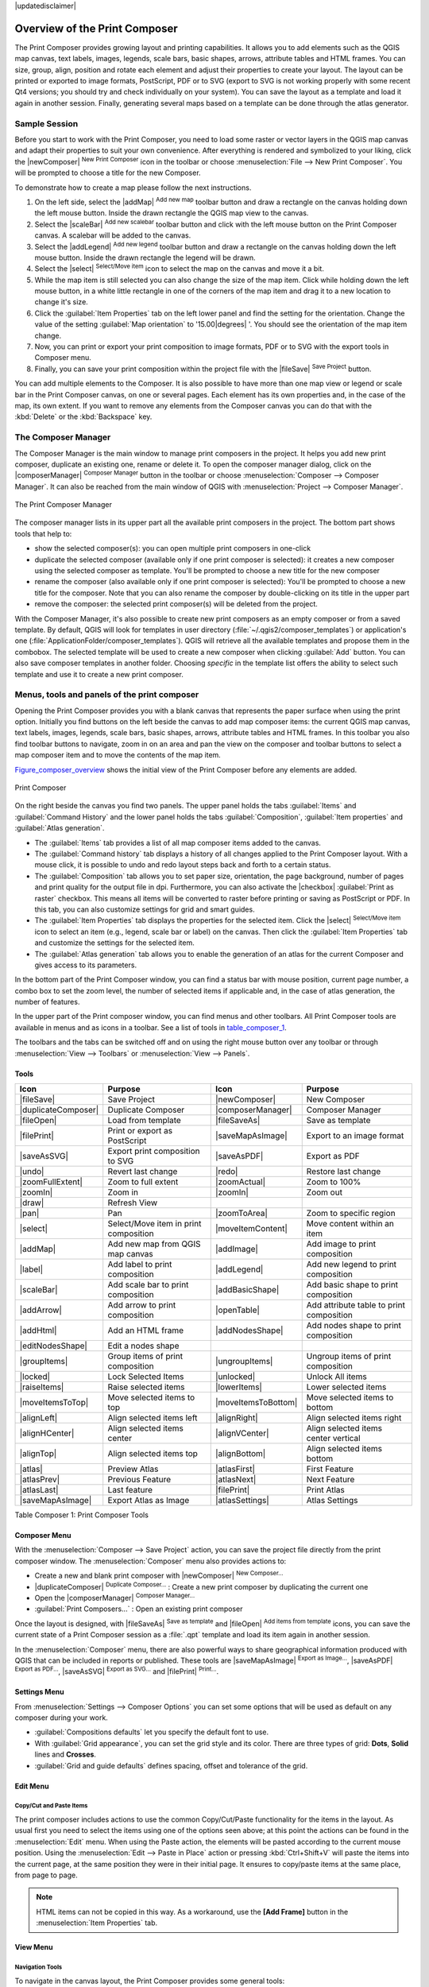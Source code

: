 |updatedisclaimer|

.. _overview_composer:

********************************
 Overview of the Print Composer
********************************

.. only:: html

   .. contents::
      :local:

The Print Composer provides growing layout and printing capabilities. It allows
you to add elements such as the QGIS map canvas, text labels, images, legends,
scale bars, basic shapes, arrows, attribute tables and HTML frames. You can size,
group, align, position and rotate each element and adjust their properties to
create your layout. The layout can be printed or exported to image formats,
PostScript, PDF or to SVG (export to SVG is not working properly with some
recent Qt4 versions; you should try and check individually on your system).
You can save the layout as a template and load it again in another session. Finally,
generating several maps based on a template can be done through the atlas generator.


.. index::
   single:Composer_Template
.. index::
   single:Map_Template



Sample Session
==============

Before you start to work with the Print Composer, you need to load some raster
or vector layers in the QGIS map canvas and adapt their properties to suit your
own convenience. After everything is rendered and symbolized to your liking,
click the |newComposer| :sup:`New Print Composer` icon in the toolbar or
choose :menuselection:`File --> New Print Composer`. You will be prompted to
choose a title for the new Composer.


To demonstrate how to create a map please follow the next instructions.

#. On the left side, select the |addMap| :sup:`Add new map` toolbar button
   and draw a rectangle on the canvas holding down the left mouse button.
   Inside the drawn rectangle the QGIS map view to the canvas.
#. Select the |scaleBar| :sup:`Add new scalebar` toolbar button and click
   with the left mouse button on the Print Composer canvas. A scalebar will be
   added to the canvas.
#. Select the |addLegend| :sup:`Add new legend` toolbar button and draw a
   rectangle on the canvas holding down the left mouse button.
   Inside the drawn rectangle the legend will be drawn.
#. Select the |select| :sup:`Select/Move item` icon to select the map on
   the canvas and move it a bit.
#. While the map item is still selected you can also change the size of the map item.
   Click while holding down the left mouse button, in a white little rectangle in one
   of the corners of the map item and drag it to a new location to change it's size.
#. Click the :guilabel:`Item Properties` tab on the left lower panel and find the setting
   for the orientation. Change the value of the setting :guilabel:`Map orientation` to
   '15.00\ |degrees| '. You should see the orientation of the map item change.
#. Now, you can print or export your print composition to image formats, PDF or to SVG
   with the export tools in Composer menu.
#. Finally, you can save your print composition within the project file with the
   |fileSave| :sup:`Save Project` button.


You can add multiple elements to the Composer. It is also possible to have more
than one map view or legend or scale bar in the Print Composer canvas, on one or
several pages. Each element has its own properties and, in the case of the map,
its own extent. If you want to remove any elements from the Composer canvas you
can do that with the :kbd:`Delete` or the :kbd:`Backspace` key.


.. index:: Composer_Manager

.. _composer_manager:

The Composer Manager
====================

The Composer Manager is the main window to manage print composers in the project.
It helps you add new print composer, duplicate an existing one, rename or delete it.
To open the composer manager dialog, click on the |composerManager|
:sup:`Composer Manager` button in the toolbar or choose :menuselection:`Composer
--> Composer Manager`. It can also be reached from the main window of QGIS with
:menuselection:`Project --> Composer Manager`.


.. _figure_composer_manager:

.. only:: html

   **Figure Composer Manager:**

.. figure:: /static/user_manual/print_composer/print_composer_manager.png
   :align: center

   The Print Composer Manager


The composer manager lists in its upper part all the available print composers in the project.
The bottom part shows tools that help to:

* show the selected composer(s): you can open multiple print composers in one-click
* duplicate the selected composer (available only if one print composer is selected):
  it creates a new composer using the selected composer as template.
  You'll be prompted to choose a new title for the new composer
* rename the composer (also available only if one print composer is selected):
  You'll be prompted to choose a new title for the composer. Note that you can
  also rename the composer by double-clicking on its title in the upper part
* remove the composer: the selected print composer(s) will be deleted from the project.

With the Composer Manager, it's also possible to create new print composers as an
empty composer or from a saved template. By default, QGIS will look for templates
in user directory (:file:`~/.qgis2/composer_templates`) or application's one
(:file:`ApplicationFolder/composer_templates`).
QGIS will retrieve all the available templates and propose them in the combobox.
The selected template will be used to create a new composer when clicking
:guilabel:`Add` button.
You can also save composer templates in another folder.
Choosing *specific* in the template list offers the ability to select such
template and use it to create a new print composer.

.. print_composer_menus:

Menus, tools and panels of the print composer
=============================================

Opening the Print Composer provides you with a blank canvas that represents
the paper surface when using the print option. Initially you find buttons on
the left beside the canvas to add map composer items: the current QGIS map canvas,
text labels, images, legends, scale bars, basic shapes, arrows, attribute tables
and HTML frames. In this toolbar you also find toolbar buttons to navigate,
zoom in on an area and pan the view on the composer and toolbar buttons to
select a map composer item and to move the contents of the map item.


Figure_composer_overview_ shows the initial view of the Print Composer before
any elements are added.

.. _Figure_composer_overview:

.. only:: html

   **Figure Composer Overview:**

.. figure:: /static/user_manual/print_composer/print_composer_blank.png
   :align: center

   Print Composer


On the right beside the canvas you find two panels.
The upper panel holds the tabs :guilabel:`Items` and :guilabel:`Command History`
and the lower panel holds the tabs :guilabel:`Composition`, :guilabel:`Item properties`
and :guilabel:`Atlas generation`.

* The :guilabel:`Items` tab provides a list of all map composer items added to the canvas.
* The :guilabel:`Command history` tab displays a history of all changes applied
  to the Print Composer layout. With a mouse click, it is possible to undo and
  redo layout steps back and forth to a certain status.
* The :guilabel:`Composition` tab allows you to set paper size, orientation, the page
  background, number of pages and print quality for the output file in dpi. Furthermore,
  you can also activate the |checkbox| :guilabel:`Print as raster` checkbox. This means
  all items will be converted to raster before printing or saving as PostScript or PDF.
  In this tab, you can also customize settings for grid and smart guides.
* The :guilabel:`Item Properties` tab displays the properties for the selected
  item. Click the |select| :sup:`Select/Move item` icon to select
  an item (e.g., legend, scale bar or label) on the canvas. Then click the
  :guilabel:`Item Properties` tab and customize the settings for the selected
  item.
* The :guilabel:`Atlas generation` tab allows you to enable the generation of an
  atlas for the current Composer and gives access to its parameters.


In the bottom part of the Print Composer window, you can find a status bar with
mouse position, current page number, a combo box to set the zoom level,
the number of selected items if applicable and, in the case of atlas generation,
the number of features.

In the upper part of the Print composer window, you can find menus and other toolbars.
All Print Composer tools are available in menus and as icons in a toolbar.
See a list of tools in table_composer_1_.

The toolbars and the tabs can be switched off and on using the right mouse button
over any toolbar or through :menuselection:`View --> Toolbars` or
:menuselection:`View --> Panels`.


.. index::
   single: print_composer;tools

.. _composer_tools:

Tools
-----

.. _table_composer_1:

+-----------------------+---------------------------------------+---------------------+------------------------------------------+
| Icon                  | Purpose                               | Icon                | Purpose                                  |
+=======================+=======================================+=====================+==========================================+
| |fileSave|            | Save Project                          | |newComposer|       | New Composer                             |
+-----------------------+---------------------------------------+---------------------+------------------------------------------+
| |duplicateComposer|   | Duplicate Composer                    | |composerManager|   | Composer Manager                         |
+-----------------------+---------------------------------------+---------------------+------------------------------------------+
| |fileOpen|            | Load from template                    | |fileSaveAs|        | Save as template                         |
+-----------------------+---------------------------------------+---------------------+------------------------------------------+
| |filePrint|           | Print or export as PostScript         | |saveMapAsImage|    | Export to an image format                |
+-----------------------+---------------------------------------+---------------------+------------------------------------------+
| |saveAsSVG|           | Export print composition to SVG       | |saveAsPDF|         | Export as PDF                            |
+-----------------------+---------------------------------------+---------------------+------------------------------------------+
| |undo|                | Revert last change                    | |redo|              | Restore last change                      |
+-----------------------+---------------------------------------+---------------------+------------------------------------------+
| |zoomFullExtent|      | Zoom to full extent                   | |zoomActual|        | Zoom to 100%                             |
+-----------------------+---------------------------------------+---------------------+------------------------------------------+
| |zoomIn|              | Zoom in                               | |zoomIn|            | Zoom out                                 |
+-----------------------+---------------------------------------+---------------------+------------------------------------------+
| |draw|                | Refresh View                          |                     |                                          |
+-----------------------+---------------------------------------+---------------------+------------------------------------------+
| |pan|                 | Pan                                   | |zoomToArea|        | Zoom to specific region                  |
+-----------------------+---------------------------------------+---------------------+------------------------------------------+
| |select|              | Select/Move item in print composition | |moveItemContent|   | Move content within an item              |
+-----------------------+---------------------------------------+---------------------+------------------------------------------+
| |addMap|              | Add new map from QGIS map canvas      | |addImage|          | Add image to print composition           |
+-----------------------+---------------------------------------+---------------------+------------------------------------------+
| |label|               | Add label to print composition        | |addLegend|         | Add new legend to print composition      |
+-----------------------+---------------------------------------+---------------------+------------------------------------------+
| |scaleBar|            | Add scale bar to print composition    | |addBasicShape|     | Add basic shape to print composition     |
+-----------------------+---------------------------------------+---------------------+------------------------------------------+
| |addArrow|            | Add arrow to print composition        | |openTable|         | Add attribute table to print composition |
+-----------------------+---------------------------------------+---------------------+------------------------------------------+
| |addHtml|             | Add an HTML frame                     | |addNodesShape|     | Add nodes shape to print composition     |
+-----------------------+---------------------------------------+---------------------+------------------------------------------+
| |editNodesShape|      | Edit a nodes shape                    |                     |                                          |
+-----------------------+---------------------------------------+---------------------+------------------------------------------+
| |groupItems|          | Group items of print composition      | |ungroupItems|      | Ungroup items of print composition       |
+-----------------------+---------------------------------------+---------------------+------------------------------------------+
| |locked|              | Lock Selected Items                   | |unlocked|          | Unlock All items                         |
+-----------------------+---------------------------------------+---------------------+------------------------------------------+
| |raiseItems|          | Raise selected items                  | |lowerItems|        | Lower selected items                     |
+-----------------------+---------------------------------------+---------------------+------------------------------------------+
| |moveItemsToTop|      | Move selected items to top            | |moveItemsToBottom| | Move selected items to bottom            |
+-----------------------+---------------------------------------+---------------------+------------------------------------------+
| |alignLeft|           | Align selected items left             | |alignRight|        | Align selected items right               |
+-----------------------+---------------------------------------+---------------------+------------------------------------------+
| |alignHCenter|        | Align selected items center           | |alignVCenter|      | Align selected items center vertical     |
+-----------------------+---------------------------------------+---------------------+------------------------------------------+
| |alignTop|            | Align selected items top              | |alignBottom|       | Align selected items bottom              |
+-----------------------+---------------------------------------+---------------------+------------------------------------------+
| |atlas|               | Preview Atlas                         | |atlasFirst|        | First Feature                            |
+-----------------------+---------------------------------------+---------------------+------------------------------------------+
| |atlasPrev|           | Previous Feature                      |  |atlasNext|        | Next Feature                             |
+-----------------------+---------------------------------------+---------------------+------------------------------------------+
| |atlasLast|           | Last feature                          |  |filePrint|        | Print Atlas                              |
+-----------------------+---------------------------------------+---------------------+------------------------------------------+
| |saveMapAsImage|      | Export Atlas as Image                 |  |atlasSettings|    | Atlas Settings                           |
+-----------------------+---------------------------------------+---------------------+------------------------------------------+

Table Composer 1: Print Composer Tools

Composer Menu
-------------

With the :menuselection:`Composer --> Save Project` action, you can save
the project file directly from the print composer window.
The :menuselection:`Composer` menu also provides actions to:

* Create a new and blank print composer with |newComposer| :sup:`New Composer...`
* |duplicateComposer| :sup:`Duplicate Composer...` : Create a new print composer
  by duplicating the current one
* Open the |composerManager| :sup:`Composer Manager...`
* :guilabel:`Print Composers...` : Open an existing print composer

Once the layout is designed, with |fileSaveAs| :sup:`Save as template`
and |fileOpen| :sup:`Add items from template` icons, you can save
the current state of a Print Composer session as a :file:`.qpt` template
and load its item again in another session.

In the :menuselection:`Composer` menu, there are also powerful ways to share
geographical information produced with QGIS that can be included in reports or
published. These tools are |saveMapAsImage| :sup:`Export as Image...`,
|saveAsPDF| :sup:`Export as PDF...`, |saveAsSVG| :sup:`Export as
SVG...` and |filePrint| :sup:`Print...`.

Settings Menu
-------------

From :menuselection:`Settings --> Composer Options` you can set some options
that will be used as default on any composer during your work.

* :guilabel:`Compositions defaults` let you specify the default font to use.
* With :guilabel:`Grid appearance`, you can set the grid style and its color.
  There are three types of grid: **Dots**, **Solid** lines and **Crosses**.
* :guilabel:`Grid and guide defaults` defines spacing, offset and tolerance of the grid.


Edit Menu
---------

Copy/Cut and Paste Items
........................

The print composer includes actions to use the common Copy/Cut/Paste functionality
for the items in the layout. As usual first you need to select the items using
one of the options seen above; at this point the actions can be found in the
:menuselection:`Edit` menu.
When using the Paste action, the elements will be pasted according to the current
mouse position. Using the :menuselection:`Edit --> Paste in Place` action or
pressing :kbd:`Ctrl+Shift+V` will paste the items into the current page, at the
same position they were in their initial page. It ensures to copy/paste items at
the same place, from page to page.

.. note::
   HTML items can not be copied in this way. As a workaround, use the **[Add Frame]**
   button in the :menuselection:`Item Properties` tab.


View Menu
---------

Navigation Tools
................

To navigate in the canvas layout, the Print Composer provides some general tools:

* |zoomIn| :sup:`Zoom In`
* |zoomOut| :sup:`Zoom Out`
* |zoomFullExtent| :sup:`Zoom Full`
* |zoomActual| :sup:`Zoom to 100%`
* |draw| :sup:`Refresh view` (if you find the view in an inconsistent state)
* `Show Grid` behind items.
* `Snap Grid` to snap items on the grid.
* `Show Guides` to help user to align items. These are red line that you can
  click in the rule (above or at the left side of the layout) and drag and drop
  to the desired location.
* `Snap Guides`: allows user to snap items to the guides,
* `Smart Guides`: uses other composer items as guides to dynamically snap to as user
  moves or reshapes an item.
* `Clear Guides` to remove all current guides.
* `Show Bounding box` around the items.
* `Show Rules` around the layout.
* `Show Pages` or set up pages to transparent. Often composer is used
  to create non-print layouts, e.g. for inclusion in presentations or other
  documents, and it's desirable to export the composition using a totally
  transparent background. It's sometimes referred to as "infinite canvas" in
  other editing packages.
* `Toggle Full Screen` makes the composer window to full screen.
* `Hide Panels` hides/shows the right panel
* `Panels` lists all panels available to hide/show them.
* `Toolbars` same as above for toolbars.

You can change the zoom level also using the mouse wheel or the combo box in the status bar.
If you need to switch to pan mode while working in the Composer area, you can hold
the :kbd:`Spacebar` or the mouse wheel.
With :kbd:`Ctrl+Spacebar`, you can temporarily switch to Zoom In mode,
and with :kbd:`Ctrl+Shift+Spacebar`, to Zoom Out mode.


Hide and Show Panels
.....................

To maximise the space available to interact with a composition you can use
:menuselection:`View -->` |checkbox| :guilabel:`Hide panels` or press :kbd:`F10`.


.. note::

   It's also possible to switch to a full screen mode to have more space to
   interact by pressing :kbd:`F11` or using :menuselection:`View -->` |checkbox|
   :guilabel:`Toggle full screen`.


Composition Tab
---------------

Page size and settings
......................

In the :guilabel:`Composition` tab, you can define the global settings of the
current composition.


.. _figure_composition_1:

.. only:: html

   **Figure Composition 1:**

.. figure:: /static/user_manual/print_composer/composition_settings.png
   :align: center

   Composition settings in the Print Composer

You can choose one of the :guilabel:`Presets` formats for your paper sheet,
or enter your custom :guilabel:`width`, :guilabel:`height` and :guilabel:`units`.
You can also choose the page :guilabel:`Orientation` to use.

Composition can be divided into several pages. For instance, a first page can show
a map canvas, and a second page can show the attribute table associated with a
layer, while a third one shows an HTML frame linking to your organization website.
Set the :guilabel:`Number of pages` to the desired value. you can also custom the
:guilabel:`Page Background` with the color or the symbol you want.

The Page size options apply to all the pages in the composition. However, you can
modify the values using the data defined override options (see :ref:`atlas_data_defined_override`).

A custom page size can also be set, using the :guilabel:`Resize page` tool.
This creates an unique page composition, resizes the page to fit the current
contents of the composition (with optional margins).


Export settings
...............

You can define a resolution to use for all exported maps in :guilabel:`Export
resolution`. This setting can however be overridden each time you are exporting a map.
When checked, |checkbox| :guilabel:`print as raster` means all elements will be
rasterized before printing or saving as PostScript or PDF.

While exporting to an image file format, you can choose to generate a world file
by checking |checkbox| :guilabel:`World file on` and select a map item.
The world file is created beside the exported map, has same name and contains
information to easily georeference it.

.. _figure_composition_2:

.. only:: html

   **Figure Composition 2:**

.. figure:: /static/user_manual/print_composer/composition_export.png
   :align: center

   Export Settings in the Print Composer

Grid and guides
...............

You can put some reference marks on your composition paper sheet to help you
place some items. These marks can be:

* simple lines (called **Guides**) put at the position you want. To do that,
  ensure that :guilabel:`Show Rulers` and :guilabel:`Show Guides` in :menuselection:`View`
  menu are checked. Then, click and drag from within the ruler to the paper sheet.
  A vertical or horizontal line is added to the paper and you can set its position
  following the coordinates displayed at the left bottom of the composer dialog.
* or regular **Grid**.

Whether grids or guides should be shown is set in :menuselection:`View` menu.
There, you can also decide if they might be used to snap composer items. The
:guilabel:`Grid and guides` section lets you customize grid settings like
:guilabel:`Grid spacing`, :guilabel:`Grid offset` and :guilabel:`Snap tolerance`
to your need. The tolerance is the maximum distance below which an item is snapped
to a grid or a guide.

.. _figure_composition_3:

.. only:: html

   **Figure Composition 3:**

.. figure:: /static/user_manual/print_composer/composition_guides.png
   :align: center

   Snapping to grids in the Print Composer

In the :menuselection:`Options --> Composer` menu in QGIS main canvas, you can
also set the spacing, offset and snap tolerance of the grid as much as its style
and color. These options are applied by default to any new print composer.


.. index:: Revert_Layout_Actions

Command History Tab: Revert and Restore actions
-----------------------------------------------

During the layout process, it is possible to revert and restore changes.
This can be done with the revert and restore tools:

* |undo| :sup:`Revert last change`
* |redo| :sup:`Restore last change`

This can also be done by mouse click within the :guilabel:`Command history` tab
(see figure_composer_1_). The History tab lists the last actions done within the composer.
Just select the point you want to revert to and once you do new action all
the actions done after the selected one will be removed.

.. _figure_composer_1:

.. only:: html

   **Figure Composer 1:**

.. figure:: /static/user_manual/print_composer/command_hist.png
   :align: center

   Command history in the Print Composer


Items Tab
---------

The :menuselection:`Items` tab offers some options to manage selection and
visibility of items.
All the items added to the print composer canvas are shown in a list and
selecting an item makes the corresponding row selected in the list as well as
selecting a row does select the corresponding item in the print composer canvas.
This is thus a handy way to select an item placed behind another one.
Note that a selected row is shown as bold.

For any selected item, you can :

* |showAllLayers| set it visible or not,
* |locked| lock or unlock its position,
* order its Z position. You can move up and down each item in the list with a
  click and drag. The upper item in the list will be brought to the foreground
  in the print composer canvas.
  By default, a newly created item is placed in the foreground.
* change the name by double-clicking the text.

Once you have found the correct position for an item, you can lock it by ticking
the box in |locked| column. Locked items are **not** selectable on the canvas.
Locked items can be unlocked by selecting the item in the :menuselection:`Items`
tab and unchecking the tickbox or you can use the icons on the toolbar.

